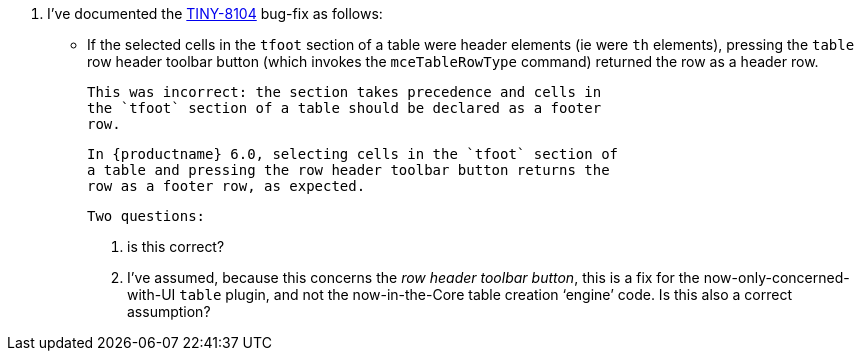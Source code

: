 20. I’ve documented the https://ephocks.atlassian.net/browse/TINY-8104[TINY-8104]
    bug-fix as follows:

    * If the selected cells in the `tfoot` section of a table were
      header elements (ie were `th` elements), pressing the `table`
      row header toolbar button (which invokes the `mceTableRowType`
      command) returned the row as a header row.

      This was incorrect: the section takes precedence and cells in
      the `tfoot` section of a table should be declared as a footer
      row.

      In {productname} 6.0, selecting cells in the `tfoot` section of
      a table and pressing the row header toolbar button returns the
      row as a footer row, as expected.


    Two questions:

    a. is this correct?

    b. I’ve assumed, because this concerns the _row header toolbar
       button_, this is a fix for the now-only-concerned-with-UI
       `table` plugin, and not the now-in-the-Core table creation
       ‘engine’ code. Is this also a correct assumption?
